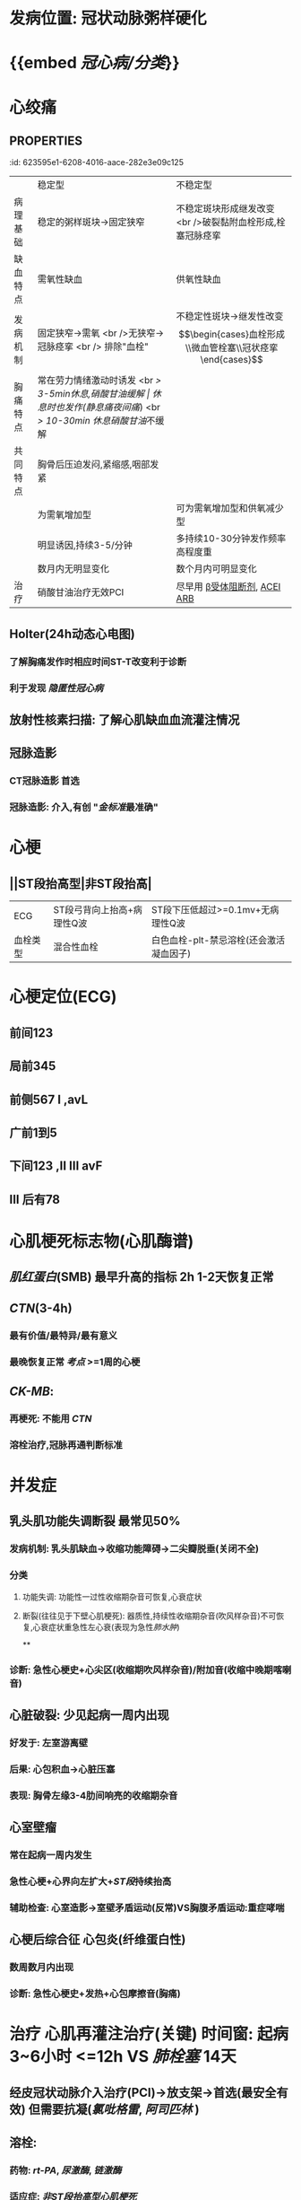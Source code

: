 :PROPERTIES:
:ID: 0B6F217E-D5C5-42F9-8F17-07F0CC501E48
:END:

* [[../assets/内科_冠心病_天天师兄22考研_1647686453003_0.png]]
* 发病位置: 冠状动脉粥样硬化
* {{embed [[冠心病/分类]]}}
* 心绞痛
:PROPERTIES:
:ID:       71FF29A9-6666-4826-96EB-39850C36BB8A
:END:
** :PROPERTIES:
:id: 623595e1-6208-4016-aace-282e3e09c125
:END:
|          | 稳定型                                                | 不稳定型                                                                           |
| 病理基础 | 稳定的粥样斑块→固定狭窄                               | 不稳定斑块形成继发改变 <br />破裂黏附血栓形成,栓塞冠脉痉挛                         |
| 缺血特点 | 需氧性缺血                                            | 供氧性缺血                                                                         |
| 发病机制 | 固定狭窄→需氧 <br />无狭窄→冠脉痉挛 <br /> 排除"血栓" | 不稳定性斑块→继发性改变 $$\begin{cases}血栓形成\\微血管栓塞\\冠状痉挛\end{cases}$$ |
| 胸痛特点 | 常在劳力情绪激动时诱发 <br /> 3-5min休息,硝酸甘油缓解 | 休息时也发作(静息痛/[[夜间痛]]) <br /> 10-30min 休息/[[硝酸甘油]]不缓解                    |
| 共同特点 | 胸骨后压迫发闷,紧缩感,咽部发紧                        |                                                                                    |
|          | 为需氧增加型                                          | 可为需氧增加型和供氧减少型                                                         |
|          | 明显诱因,持续3-5/分钟                                 | 多持续10-30分钟发作频率高程度重                                                    |
|          | 数月内无明显变化                                      | 数个月内可明显变化                                                                 |
| 治疗     | 硝酸甘油治疗无效PCI                                   | 尽早用 [[file:./β受体阻断剂.org][β受体阻断剂]], [[file:./ACEI.org][ACEI]] [[file:./ARB.org][ARB]]                                                       |
* 辅助检查 稳定型心绞痛
** 心肌损伤标志物 [[CTN]] [[CK-MB]] [[肌红蛋白]] VS 排除[[心肌梗死]]
** 心电图(ECG): ST段压低>=0.1mv
** {{embed [[心电图运动负荷试验]]}}
:PROPERTIES:
:id: 623479d6-871d-4407-b869-fcdb9f9e0e08
:END:
** Holter(24h动态心电图)
:PROPERTIES:
:id: 623479d6-cfa1-4297-83d9-9206b1d7ea37
:END:
*** 了解胸痛发作时相应时间ST-T改变利于诊断
*** 利于发现 [[隐匿性冠心病]]
** 放射性核素扫描: 了解心肌缺血血流灌注情况
** 冠脉造影
*** CT冠脉造影 首选
*** 冠脉造影: 介入,有创 "[[金标准]]最准确"
* 心梗
:PROPERTIES:
:END:
** ||ST段抬高型|非ST段抬高|
|ECG|ST段弓背向上抬高+病理性Q波|ST段下压低超过>=0.1mv+无病理性Q波|
|血栓类型|混合性血栓|白色血栓-plt-禁忌溶栓(还会激活凝血因子)|
* 心梗定位(ECG)
:PROPERTIES:
:END:
** 前间123
** 局前345
** 前侧567 I ,avL
** 广前1到5
** 下间123 ,II III avF
** III 后有78
* 心肌梗死标志物(心肌酶谱)
:PROPERTIES:
:END:
** [[肌红蛋白]](SMB) 最早升高的指标 2h 1-2天恢复正常
** [[CTN]](3-4h)
*** 最有价值/最特异/最有意义
*** 最晚恢复正常 [[考点]] >=1周的心梗
** [[CK-MB]]:
*** 再梗死: 不能用 [[CTN]]
*** 溶栓治疗,冠脉再通判断标准
* 并发症
:PROPERTIES:
:END:
** 乳头肌功能失调断裂 最常见50%
*** 发病机制: 乳头肌缺血→收缩功能障碍→二尖瓣脱垂(关闭不全)
*** 分类
**** 功能失调: 功能性一过性收缩期杂音可恢复,心衰症状
**** 断裂(往往见于下壁心肌梗死): 器质性,持续性收缩期杂音(吹风样杂音)不可恢复,心衰症状重急性左心衰(表现为急性[[肺水肿]])
**
*** 诊断: 急性心梗史+心尖区(收缩期吹风样杂音)/附加音(收缩中晚期喀喇音)
** 心脏破裂: 少见起病一周内出现
*** 好发于: 左室游离壁
*** 后果: 心包积血→心脏压塞
*** 表现: 胸骨左缘3-4肋间响亮的收缩期杂音
** 心室壁瘤
*** 常在起病一周内发生
*** 急性心梗+心界向左扩大+[[ST段]]持续抬高
*** 辅助检查: 心室造影→室壁矛盾运动(反常)VS胸腹矛盾运动:重症哮喘
** 心梗后综合征 心包炎(纤维蛋白性)
*** 数周数月内出现
*** 诊断: 急性心梗史+发热+心包摩擦音(胸痛)
* 治疗 心肌再灌注治疗(关键) 时间窗: 起病3~6小时 <=12h VS [[肺栓塞]] 14天
** 经皮冠状动脉介入治疗(PCI)→放支架→首选(最安全有效) 但需要抗凝([[氯吡格雷]], [[阿司匹林]] )
** 溶栓:
*** 药物: [[rt-PA]], [[尿激酶]], [[链激酶]]
*** 适应症: [[非ST段抬高型心肌梗死]]
*** 禁忌症:
**** [[ST段抬高型心梗]]因为其为白色血栓
**** 近期出血或出血倾向
*** 溶栓再通的判断标准
**** 直接冠脉造影
**** 间接 [[口诀]]:常无乱前 [[混淆]] +病理性Q波2小时消失+
***** ECG: ST段 2h内回^^降^^>50%
***** 胸痛:2h内基本消失无(无)
***** 心律失常:2h内出现再灌注心率失常(乱)
***** [[CK-MB]]:峰值提前出现(<14h)(一般16-24h)
** 特殊类型心梗的治疗
*** [[非ST段抬高型心肌梗死]]
**** 低危组: [[阿司匹林]], [[肝素]]
**** 中高危组: [[PCI]]
**** 禁忌溶栓: 因为是白色血栓反而还会加重病情
*** 急性心梗并发心源性休克的治疗: [[主动脉内球囊反搏]]
*** 右心室心梗并发右心衰→极易[[低血压休克]]
**** 首选扩容强心
**** 不宜利尿扩血管
***
***
* [[章节小结]] 
:PROPERTIES:
:END:
** 新增未知或遗忘知识
*** [[2022-03-18]] [[file:../journals/2022_03_19.org][2022-03-19]] [[file:../journals/2022_03_22.org][2022-03-22]]
**** 诊断冠心病
:PROPERTIES:
:END:
***** - 冠脉CTA无创+效果好 诊断 <span style="color:red;">冠心病首选</span>
- 冠脉造影DSA有创 [[金标准]] 串联 [[肺栓塞]]
- 放射性核素心肌显像: 心肌缺血摄取核素↓显示为灌注缺损:提示缺血或瘢痕
- 放射性核素心腔造影: 显示缺血区室壁的节段性运动障碍,测定射血分数
- PET
	- 判断 <span style="color:red;">心肌血流灌注</span>和 <span style="color:red;">心肌的代谢</span>→评估心肌活力在形态学之前
**** 冠心病的原因
:PROPERTIES:
:collapsed: true
:END:
***** 例如粥样硬化(最常见)痉挛心肌桥炎症等
***** 好发:左前降支
***** 中老年男性多见:[[高血脂]], [[吸烟]][[糖尿病]]
***** 冠脉内斑块及其继发改变→冠脉灌注↓→心肌缺氧→心胶痛
***** 影响冠脉的因素 ((623479d6-3429-43d6-9f9f-f4d60e9dd02d))
****** 增加冠脉流量
******* 舒张期↑:冠心病的患者要减慢心率使舒张期延长 [[β受体阻断剂]]和 [[非二氢吡啶类CCB]]
******* 舒张压↑(外周阻力↑)
******* 心肌代谢↑(交感神经, [[儿茶酚胺]] , [[甲状腺激素]] )→腺苷↑→冠脉舒张
******* [[NO]]→冠脉舒张 [[硝酸甘油]]
****** 降低冠脉流量
******* 收缩期↑
******* 心率↑
******* 舒张压↓
******** {{embed [[心绞痛]]}}
******* 冠脉收缩(迷走神经,大剂量[[VP]])  大剂量VP才能缩血管 [[垂体后叶素]]禁用于冠心病
**** {{embed [[稳定型心绞痛]]}}
**** {{embed [[不稳定型心绞痛]]}}
**** ((623595e1-6208-4016-aace-282e3e09c125))
**** ||NSTEMI|STEMI|
|死亡率无差异|
|多血管发病率|高|低|
|冠脉血栓|白色血栓|混合成红色血栓|
|冠脉闭塞程度|不完全|完全|
|溶栓|禁止|无禁忌症可进行|
|[[心电图]]|病理Q多无 <br />ST段压低|病理Q <br />ST段弓背向上抬高|
**** {{embed [[file:./ST段抬高型心肌梗死.org][ST段抬高型心肌梗死]]}}
***
** 测试题暴露出的知识盲区
*** [[file:../journals/2022_03_22.org][2022-03-22]]
**** 7. 2015N59A 男性，56岁，近1个月来反复出现发作性胸部压抑感，自咽喉部放射，持续10分钟左右自行缓解，既往高血压、糖尿病病史，吸烟35年。为明确诊断，不宜进行的检查是
A.24小时动态心电图
B.冠状动脉CT
C.冠状动脉造影
D.心电图活动平板负荷试验 #card
***** 答案：D 稳定性心绞痛和不稳定性心绞痛的临床表现的区别,稳定性心绞痛是在^^劳累或情绪激动时诱发^^ 持续3-5分钟 硝酸甘油缓解.而不稳定型心绞痛 ^^休息时也发作^^ 持续10分钟
*** 8. 1996N70A 钙拮抗剂治疗心绞痛的主要机理，下列哪项不正确 #card
A.抑制心肌收缩，减少心肌耗氧量
B.扩张外周动脉，降低血压，减轻后负荷
C.降低血液黏度，抗血小板聚集
D.解除冠状动脉痉挛，改善心肌供氧
E.减慢心率，减少心肌做功
**** 答案：E
*** 10. 2005N58A 男性，52岁，1周来出现阵发性夜间心前区闷胀，伴出汗，每次持续约10分钟，能自行缓解，白天可正常工作。1小时前在熟睡中再发心前区胀痛，明显压抑感，自服速效救心丸无效，症状持续不缓解而来院。既往体健，无类似发作。入院查心电图呈心前区导联ST段抬高。该患者最可能的诊断是
A.劳力性心绞痛
B.初发型心绞痛
C.恶化型心绞痛
D.变异型心绞痛
E.梗死后心绞痛 #card
*** 答案：D {{embed  ((62376213-68d9-47b8-8848-9d7c8618392c))}}
** 11. 2017N48A 男，56岁，一个月3次夜间睡觉中因突发心前区疼痛而惊醒，伴出汗，咽部发紧，呼吸不畅，持续10分钟自行缓解，白天活动正常，既往发现血压升高1年，未治，吸烟20年。查体：P60/分，BP160/80，双肺正常，心率整，心音正常，双下肢不肿，首选降压治疗药物：
A.血管紧张素转换酶抑制剂
B.血管紧张素Ⅱ受体拮抗剂
C.钙通道阻滞剂
D.β受体拮抗剂 #card
*** 答案：C 
#+BEGIN_QUOTE
56岁男性患者一个月3次夜间睡觉中突发心前区疼痛，伴出汗、呼吸不畅，持续10分钟后自行缓解（不稳定型心绞痛临床表现），既往发现血压升高1年，未治，吸烟20年（冠状动脉粥样硬化性心脏病常见病因）。查体：P60/分，BP160/80mmHg（提示高血压）可初步诊断为：①不稳定型心绞痛；②高血压。钙通道阻滞剂（C对）降压疗效和幅度较强，疗效个体差异性小，对老年患者有较好的降压效果，长期治疗有抗动脉粥样硬化作用，为血管痉挛性心绞痛的首选药物。血管紧张素转换酶抑制剂（A错）和血管紧张素Ⅱ受体拮抗剂（B错）为高血压合并心力衰竭、心肌梗死、左心室肥厚、糖尿病肾病的首选治疗（三版八年制内科学P292）。β受体拮抗剂（D错）对心律较快的中、青年或合并心绞痛和慢性心力衰竭的患者疗效较好，对心肌的远期改善效果好，对老年高血压疗效相对较差，且会诱发冠脉痉挛而禁用于变异性心绞痛。
#+END_QUOTE 
#+BEGIN_QUOTE
高血压合并心绞痛，冠心病首选ccb
高血压合并心衰，心梗，糖尿病首选acei

①钙通道阻滞剂：
减轻心绞痛，
心肌缺血的次选药物。
☆血管痉挛性心绞痛的首选药物，能有效降低心绞痛的发生率
②血管紧张素转换酶抑制剂和血管紧张素Ⅱ受体拮抗剂:高血压合并心力衰竭、心肌梗死、左心室肥厚、☆糖尿病肾病的首选治疗
③β受体拮抗剂:心律较快的中、青年或合并心绞痛和慢性心力衰竭，对心肌的远期改善效果好，对老年高血压疗效相对较差，☆且会诱发冠脉痉挛而禁用于变异性心绞痛。
#+END_QUOTE
*** 12. 2007N78A 男性，58岁，2周来晨练行走300米左右出现胸部闷胀压抑感，放散到咽喉部，有紧缩感，持续5～10分钟，自行停止活动，休息约3～5分钟后缓解。近l周来自觉上一层楼即感上述症状，口含硝酸甘油有效。既往有高血压病25年，高脂血症8年，糖尿病6年。对该患者正确的诊断应是
A.劳力性心绞痛
B.变异性心绞痛
C.初发性心绞痛
D.恶化性心绞痛
**** 答案：C 
#+BEGIN_QUOTE
患者既往无心绞痛病史，为近2周来新发，并且在首发症状1～2个月内，很轻的体力活动可诱发（近1周来自觉上一层楼即感上述症状，口含硝酸甘油有效），故属于不稳定心绞痛中的初发型心绞痛（C对）。变异型心绞痛（B错）的发作与活动无关，主要由冠状动脉痉挛所致，硝酸甘油一般无效。恶化型心绞痛（D错）指在相对稳定的劳力性心绞痛基础上心绞痛水平逐渐增强（疼痛更剧烈、时间更长或更频繁，按CCS分级至少增加Ⅰ级水平，程度至少CCSⅢ级）。劳力性心绞痛（P219）（A错）属于稳定型心绞痛，疼痛发作的程度、频度、性质及诱发因素数周至数月不变。
#+END_QUOTE
*** 14. 2004N53A 下列关于非ST段抬高心肌梗死（NSTEMI）的叙述，正确的是
A.对血清肌钙蛋白增高者应尽早采用溶栓治疗
B.病情危险程度比ST段抬高心肌梗死低
C.可同时联合应用阿司匹林和氯吡格雷
D.血清肌钙蛋白可正常或轻度升高
E.早期抗凝治疗不利于降低死亡率 #card
**** 答案：C
#+BEGIN_QUOTE
非ST段抬高心肌梗死（NSTEMI）患者建议联合应用阿司匹林和氯吡格雷（C对），联合应用可以提高抗血小板疗效，维持12个月。非ST段抬高心肌梗死多为未完全闭塞的血管病变，血栓多为血小板聚集形成的白色血栓，用溶栓药物对于血小板为主的白色血栓是没有效果的，反而会激活凝血系统，使病情恶化，应避免使用（A错）。目前尚无循证医学证据表明，非ST段抬高心梗的危险程度较ST段心梗低（B错）。NSTEMI仍属于心肌梗死范畴，存在心肌的缺血损伤，因此包括肌钙蛋白在内的血清心肌坏死标记物应升高（D错）。NSTEMI应早期抗凝治疗，不仅可以有效减少心血管事件，而且大大降低出血风险，死亡率降低（E错）。
#+END_QUOTE